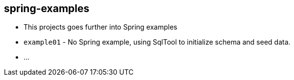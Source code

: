 == spring-examples

* This projects goes further into Spring examples
* `example01` - No Spring example, using SqlTool to initialize schema and seed data.
* ...

